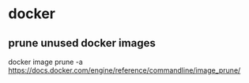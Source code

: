 * docker
** prune unused docker images
   docker image prune -a
   https://docs.docker.com/engine/reference/commandline/image_prune/
